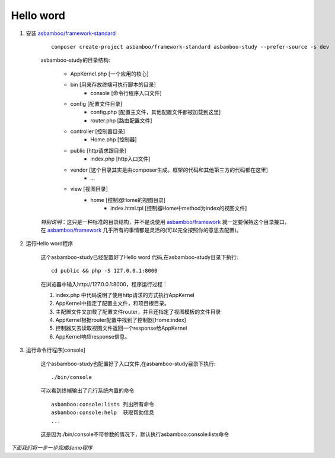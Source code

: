 .. framework_guide_start

Hello word
================================

#. 安装 `asbamboo/framework-standard`_

    ::

        composer create-project asbamboo/framework-standard asbamboo-study --prefer-source -s dev

    asbamboo-study的目录结构:

        * AppKernel.php [一个应用的核心]
        * bin [用来存放终端可执行脚本的目录]
            * console [命令行程序入口文件]
        * config [配置文件目录]
            * config.php [配置主文件，其他配置文件都被加载到这里]
            * router.php [路由配置文件]
        * controller [控制器目录]
            * Home.php [控制器]
        * public [http请求跟目录]
            * index.php [http入口文件]
        * vendor [这个目录其实是由composer生成。框架的代码和其他第三方的代码都在这里]
            * ...
        * view [视图目录]
            * home [控制器Home的视图目录]
                * index.html.tpl [控制器Home中method为index的视图文件]
                
    `特别说明`：这只是一种标准的目录结构，并不是说使用 `asbamboo/framework`_ 就一定要保持这个目录接口，在 `asbamboo/framework`_ 几乎所有的事情都是灵活的(可以完全按照你的意思去配置)。

#. 运行Hello word程序

    这个asbamboo-study已经配置好了Hello word 代码,在asbamboo-study目录下执行:

    ::

        cd public && php -S 127.0.0.1:8000

    在浏览器中输入http://127.0.0.1:8000，程序运行过程：
    
    #. index.php 中代码说明了使用http请求的方式执行AppKernel
    #. AppKernel中指定了配置主文件，和项目根目录。
    #. 主配置文件又加载了配置文件router，并且还指定了视图模板的文件目录
    #. AppKernel根据router配置中找到了控制器[Home:index]
    #. 控制器又去读取视图文件返回一个response给AppKernel
    #. AppKernel响应response信息。

#. 运行命令行程序[console]

    这个asbamboo-study也配置好了入口文件,在asbamboo-study目录下执行:

    ::

        ./bin/console

    可以看到终端输出了几行系统内置的命令

    ::

        asbamboo:console:lists 列出所有命令
        asbamboo:console:help  获取帮助信息
        ...
     
    这是因为./bin/console不带参数的情况下，默认执行asbamboo:console:lists命令


`下面我们将一步一步完成demo程序`

.. _asbamboo/framework-standard: https://github.com/asbamboo/framework-standard
.. _asbamboo/framework: https://github.com/asbamboo/framework